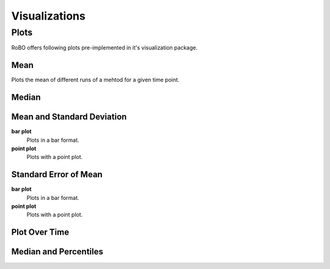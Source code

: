 
Visualizations
==============


.. _fmin:

Plots
-----
RoBO offers following plots pre-implemented in it's visualization package.

Mean
^^^^
Plots the mean of different runs of a mehtod for a given time point.

.. code-block:: python
    x = np.array([[1, 3, 4, 5], [1, 3, 4, 5], [1, 3, 4, 6]])
    method_1 = np.array([[1,4,5,2], [3,4,3,6] , [2,5,5,8]])
    method_2 = np.array([[8,7,5,9], [7,3,9,1] , [3,2,9,4]])
    method_3 = np.array([[10,13,9,11], [9,12,10,10] , [11,14,18,6]])
    methods = [method_1, method_2, method_3]
    method_names = ['test method 1','test method 2','test method 3']
    plot = plot_mean(x,methods,method_names)
    plot.show()

.. image:: mean_example.png

Median
^^^^^^

Mean and Standard Deviation
^^^^^^^^^^^^^^^^^^^^^^^^^^^
**bar plot**
    Plots in a bar format.
    
**point plot**
    Plots with a point plot.


Standard Error of Mean
^^^^^^^^^^^^^^^^^^^^^^
**bar plot**
    Plots in a bar format.
    

**point plot**
    Plots with a point plot.

Plot Over Time
^^^^^^^^^^^^^^



Median and Percentiles
^^^^^^^^^^^^^^^^^^^^^^


